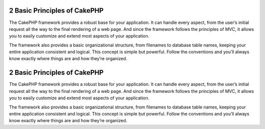 2 Basic Principles of CakePHP
-----------------------------

The CakePHP framework provides a robust base for your application.
It can handle every aspect, from the user’s initial request all the
way to the final rendering of a web page. And since the framework
follows the principles of MVC, it allows you to easily customize
and extend most aspects of your application.

The framework also provides a basic organizational structure, from
filenames to database table names, keeping your entire application
consistent and logical. This concept is simple but powerful. Follow
the conventions and you’ll always know exactly where things are and
how they’re organized.

2 Basic Principles of CakePHP
-----------------------------

The CakePHP framework provides a robust base for your application.
It can handle every aspect, from the user’s initial request all the
way to the final rendering of a web page. And since the framework
follows the principles of MVC, it allows you to easily customize
and extend most aspects of your application.

The framework also provides a basic organizational structure, from
filenames to database table names, keeping your entire application
consistent and logical. This concept is simple but powerful. Follow
the conventions and you’ll always know exactly where things are and
how they’re organized.
